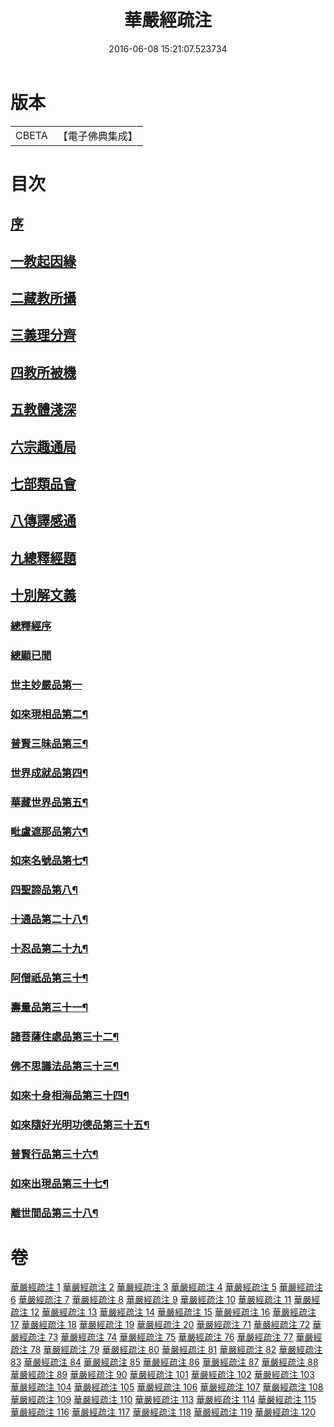 #+TITLE: 華嚴經疏注 
#+DATE: 2016-06-08 15:21:07.523734

* 版本
 |     CBETA|【電子佛典集成】|

* 目次
** [[file:KR6e0020_001.txt::001-0615a4][序]]
** [[file:KR6e0020_001.txt::001-0615c12][一教起因緣]]
** [[file:KR6e0020_001.txt::001-0619a6][二藏教所攝]]
** [[file:KR6e0020_003.txt::003-0626b11][三義理分齊]]
** [[file:KR6e0020_003.txt::003-0630b6][四教所被機]]
** [[file:KR6e0020_003.txt::003-0630c21][五教體淺深]]
** [[file:KR6e0020_004.txt::004-0633c9][六宗趣通局]]
** [[file:KR6e0020_004.txt::004-0635c18][七部類品會]]
** [[file:KR6e0020_004.txt::004-0636c10][八傳譯感通]]
** [[file:KR6e0020_005.txt::005-0637b3][九總釋經題]]
** [[file:KR6e0020_005.txt::005-0640a6][十別解文義]]
*** [[file:KR6e0020_005.txt::005-0640a6][總釋經序]]
*** [[file:KR6e0020_005.txt::005-0642c7][總顯已聞]]
*** [[file:KR6e0020_005.txt::005-0643b1][世主妙嚴品第一]]
*** [[file:KR6e0020_012.txt::012-0695c22][如來現相品第二¶]]
*** [[file:KR6e0020_014.txt::014-0709c8][普賢三昧品第三¶]]
*** [[file:KR6e0020_014.txt::014-0715a3][世界成就品第四¶]]
*** [[file:KR6e0020_015.txt::015-0724a2][華藏世界品第五¶]]
*** [[file:KR6e0020_018.txt::018-0737b17][毗盧遮那品第六¶]]
*** [[file:KR6e0020_019.txt::019-0743c2][如來名號品第七¶]]
*** [[file:KR6e0020_020.txt::020-0751b4][四聖諦品第八¶]]
*** [[file:KR6e0020_072.txt::072-0761a16][十通品第二十八¶]]
*** [[file:KR6e0020_072.txt::072-0766a2][十忍品第二十九¶]]
*** [[file:KR6e0020_074.txt::074-0776a4][阿僧祇品第三十¶]]
*** [[file:KR6e0020_074.txt::074-0777c19][壽量品第三十一¶]]
*** [[file:KR6e0020_075.txt::075-0778b2][諸菩薩住處品第三十二¶]]
*** [[file:KR6e0020_075.txt::075-0780b16][佛不思議法品第三十三¶]]
*** [[file:KR6e0020_077.txt::077-0791b18][如來十身相海品第三十四¶]]
*** [[file:KR6e0020_078.txt::078-0795a9][如來隨好光明功德品第三十五¶]]
*** [[file:KR6e0020_079.txt::079-0799c17][普賢行品第三十六¶]]
*** [[file:KR6e0020_080.txt::080-0804a11][如來出現品第三十七¶]]
*** [[file:KR6e0020_084.txt::084-0835b8][離世間品第三十八¶]]

* 卷
[[file:KR6e0020_001.txt][華嚴經疏注 1]]
[[file:KR6e0020_002.txt][華嚴經疏注 2]]
[[file:KR6e0020_003.txt][華嚴經疏注 3]]
[[file:KR6e0020_004.txt][華嚴經疏注 4]]
[[file:KR6e0020_005.txt][華嚴經疏注 5]]
[[file:KR6e0020_006.txt][華嚴經疏注 6]]
[[file:KR6e0020_007.txt][華嚴經疏注 7]]
[[file:KR6e0020_008.txt][華嚴經疏注 8]]
[[file:KR6e0020_009.txt][華嚴經疏注 9]]
[[file:KR6e0020_010.txt][華嚴經疏注 10]]
[[file:KR6e0020_011.txt][華嚴經疏注 11]]
[[file:KR6e0020_012.txt][華嚴經疏注 12]]
[[file:KR6e0020_013.txt][華嚴經疏注 13]]
[[file:KR6e0020_014.txt][華嚴經疏注 14]]
[[file:KR6e0020_015.txt][華嚴經疏注 15]]
[[file:KR6e0020_016.txt][華嚴經疏注 16]]
[[file:KR6e0020_017.txt][華嚴經疏注 17]]
[[file:KR6e0020_018.txt][華嚴經疏注 18]]
[[file:KR6e0020_019.txt][華嚴經疏注 19]]
[[file:KR6e0020_020.txt][華嚴經疏注 20]]
[[file:KR6e0020_071.txt][華嚴經疏注 71]]
[[file:KR6e0020_072.txt][華嚴經疏注 72]]
[[file:KR6e0020_073.txt][華嚴經疏注 73]]
[[file:KR6e0020_074.txt][華嚴經疏注 74]]
[[file:KR6e0020_075.txt][華嚴經疏注 75]]
[[file:KR6e0020_076.txt][華嚴經疏注 76]]
[[file:KR6e0020_077.txt][華嚴經疏注 77]]
[[file:KR6e0020_078.txt][華嚴經疏注 78]]
[[file:KR6e0020_079.txt][華嚴經疏注 79]]
[[file:KR6e0020_080.txt][華嚴經疏注 80]]
[[file:KR6e0020_081.txt][華嚴經疏注 81]]
[[file:KR6e0020_082.txt][華嚴經疏注 82]]
[[file:KR6e0020_083.txt][華嚴經疏注 83]]
[[file:KR6e0020_084.txt][華嚴經疏注 84]]
[[file:KR6e0020_085.txt][華嚴經疏注 85]]
[[file:KR6e0020_086.txt][華嚴經疏注 86]]
[[file:KR6e0020_087.txt][華嚴經疏注 87]]
[[file:KR6e0020_088.txt][華嚴經疏注 88]]
[[file:KR6e0020_089.txt][華嚴經疏注 89]]
[[file:KR6e0020_090.txt][華嚴經疏注 90]]
[[file:KR6e0020_101.txt][華嚴經疏注 101]]
[[file:KR6e0020_102.txt][華嚴經疏注 102]]
[[file:KR6e0020_103.txt][華嚴經疏注 103]]
[[file:KR6e0020_104.txt][華嚴經疏注 104]]
[[file:KR6e0020_105.txt][華嚴經疏注 105]]
[[file:KR6e0020_106.txt][華嚴經疏注 106]]
[[file:KR6e0020_107.txt][華嚴經疏注 107]]
[[file:KR6e0020_108.txt][華嚴經疏注 108]]
[[file:KR6e0020_109.txt][華嚴經疏注 109]]
[[file:KR6e0020_110.txt][華嚴經疏注 110]]
[[file:KR6e0020_113.txt][華嚴經疏注 113]]
[[file:KR6e0020_114.txt][華嚴經疏注 114]]
[[file:KR6e0020_115.txt][華嚴經疏注 115]]
[[file:KR6e0020_116.txt][華嚴經疏注 116]]
[[file:KR6e0020_117.txt][華嚴經疏注 117]]
[[file:KR6e0020_118.txt][華嚴經疏注 118]]
[[file:KR6e0020_119.txt][華嚴經疏注 119]]
[[file:KR6e0020_120.txt][華嚴經疏注 120]]


